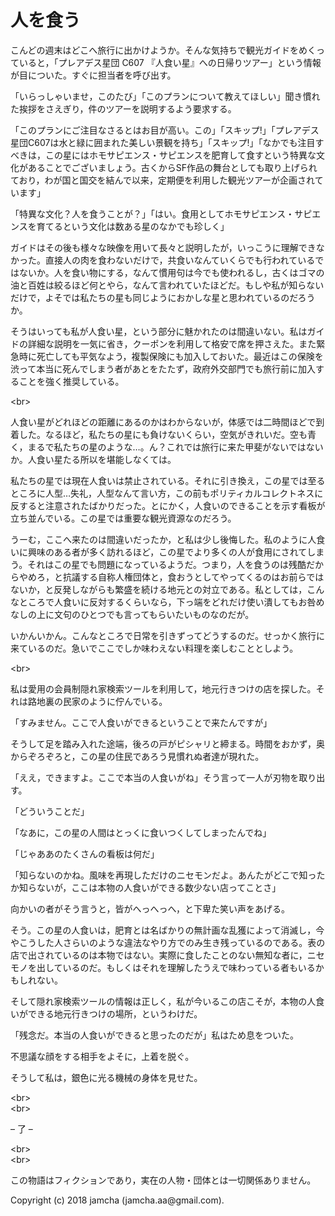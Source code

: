 #+OPTIONS: toc:nil
#+OPTIONS: \n:t

* 人を食う

  こんどの週末はどこへ旅行に出かけようか。そんな気持ちで観光ガイドをめくっていると，「プレアデス星団 C607 『人食い星』への日帰りツアー」という情報が目についた。すぐに担当者を呼び出す。

  「いらっしゃいませ，このたび」「このプランについて教えてほしい」聞き慣れた挨拶をさえぎり，件のツアーを説明するよう要求する。

  「このプランにご注目なさるとはお目が高い。この」「スキップ!」「プレアデス星団C607は水と緑に囲まれた美しい景観を持ち」「スキップ!」「なかでも注目すべきは，この星にはホモサピエンス・サピエンスを肥育して食すという特異な文化があることでございましょう。古くからSF作品の舞台としても取り上げられており，わが国と国交を結んで以来，定期便を利用した観光ツアーが企画されています」

  「特異な文化？人を食うことが？」「はい。食用としてホモサピエンス・サピエンスを育てるという文化は数ある星のなかでも珍しく」

  ガイドはその後も様々な映像を用いて長々と説明したが，いっこうに理解できなかった。直接人の肉を食わないだけで，共食いなんていくらでも行われているではないか。人を食い物にする，なんて慣用句は今でも使われるし，古くはゴマの油と百姓は絞るほど何とやら，なんて言われていたほどだ。もしや私が知らないだけで，よそでは私たちの星も同じようにおかしな星と思われているのだろうか。

  そうはいっても私が人食い星，という部分に魅かれたのは間違いない。私はガイドの詳細な説明を一気に省き，クーポンを利用して格安で席を押さえた。また緊急時に死亡しても平気なよう，複製保険にも加入しておいた。最近はこの保険を渋って本当に死んでしまう者があとをたたず，政府外交部門でも旅行前に加入することを強く推奨している。

  <br>

  人食い星がどれほどの距離にあるのかはわからないが，体感では二時間ほどで到着した。なるほど，私たちの星にも負けないくらい，空気がきれいだ。空も青く，まるで私たちの星のような…。ん？これでは旅行に来た甲斐がないではないか。人食い星たる所以を堪能しなくては。

  私たちの星では現在人食いは禁止されている。それに引き換え，この星では至るところに人型…失礼，人型なんて言い方，この前もポリティカルコレクトネスに反すると注意されたばかりだった。とにかく，人食いのできることを示す看板が立ち並んでいる。この星では重要な観光資源なのだろう。

  うーむ，ここへ来たのは間違いだったか，と私は少し後悔した。私のように人食いに興味のある者が多く訪れるほど，この星でより多くの人が食用にされてしまう。それはこの星でも問題になっているようだ。つまり，人を食うのは残酷だからやめろ，と抗議する自称人権団体と，食おうとしてやってくるのはお前らではないか，と反発しながらも繁盛を続ける地元との対立である。私としては，こんなところで人食いに反対するくらいなら，下っ端をどれだけ使い潰してもお咎めなしの上に文句のひとつでも言ってもらいたいものなのだが。

  いかんいかん。こんなところで日常を引きずってどうするのだ。せっかく旅行に来ているのだ。急いでここでしか味わえない料理を楽しむこととしよう。

  <br>

  私は愛用の会員制隠れ家検索ツールを利用して，地元行きつけの店を探した。それは路地裏の民家のように佇んでいる。

  「すみません。ここで人食いができるということで来たんですが」

  そうして足を踏み入れた途端，後ろの戸がピシャリと締まる。時間をおかず，奥からぞろぞろと，この星の住民であろう見慣れぬ者達が現れた。

  「ええ，できますよ。ここで本当の人食いがね」そう言って一人が刃物を取り出す。

  「どういうことだ」

  「なあに，この星の人間はとっくに食いつくしてしまったんでね」

  「じゃああのたくさんの看板は何だ」

  「知らないのかね。風味を再現しただけのニセモンだよ。あんたがどこで知ったか知らないが，ここは本物の人食いができる数少ない店ってことさ」

  向かいの者がそう言うと，皆がへっへっへ，と下卑た笑い声をあげる。

  そう。この星の人食いは，肥育とは名ばかりの無計画な乱獲によって消滅し，今やこうした人さらいのような違法なやり方でのみ生き残っているのである。表の店で出されているのは本物ではない。実際に食したことのない無知な者に，ニセモノを出しているのだ。もしくはそれを理解したうえで味わっている者もいるかもしれない。

  そして隠れ家検索ツールの情報は正しく，私が今いるこの店こそが，本物の人食いができる地元行きつけの場所，というわけだ。

  「残念だ。本当の人食いができると思ったのだが」私はため息をついた。

  不思議な顔をする相手をよそに，上着を脱ぐ。

  そうして私は，銀色に光る機械の身体を見せた。

  <br>
  <br>

  -- 了 --

  <br>
  <br>

  この物語はフィクションであり，実在の人物・団体とは一切関係ありません。

  Copyright (c) 2018 jamcha (jamcha.aa@gmail.com).

  [[http://creativecommons.org/licenses/by-nc-sa/4.0/deed][file:http://i.creativecommons.org/l/by-nc-sa/4.0/88x31.png]]
